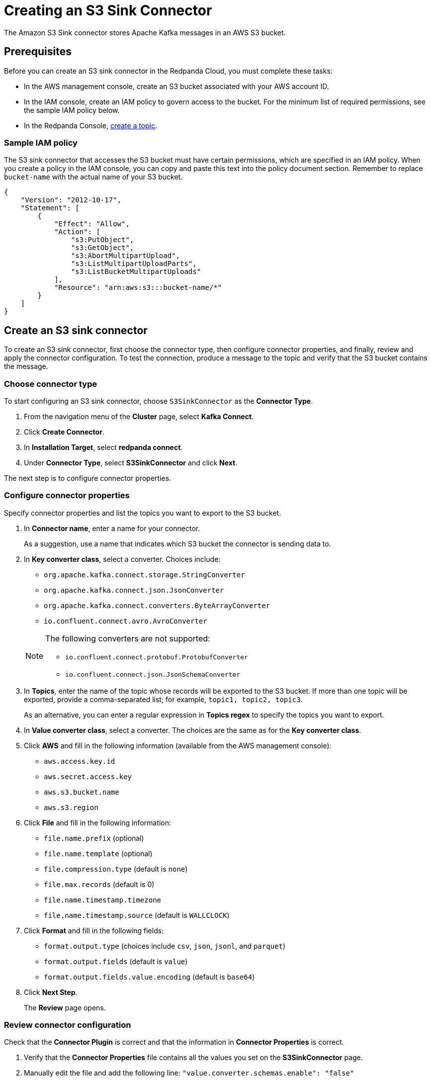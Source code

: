 = Creating an S3 Sink Connector
:description: Use the Redpanda Cloud UI to create an S3 Sink Connector.

The Amazon S3 Sink connector stores Apache Kafka messages in an AWS S3 bucket.

== Prerequisites

Before you can create an S3 sink connector in the Redpanda Cloud, you must complete these tasks:

* In the AWS management console, create an S3 bucket associated with your AWS account ID.
* In the IAM console, create an IAM policy to govern access to the bucket. For the minimum list of required permissions, see the sample IAM policy below.
* In the Redpanda Console, xref:create-topic.adoc[create a topic].

=== Sample IAM policy

The S3 sink connector that accesses the S3 bucket must have certain permissions, which are specified in an IAM policy. When you create a policy in the IAM console, you can copy and paste this text into the policy document section. Remember to replace `bucket-name` with the actual name of your S3 bucket.

[,json]
----
{
    "Version": "2012-10-17",
    "Statement": [
        {
            "Effect": "Allow",
            "Action": [
                "s3:PutObject",
                "s3:GetObject",
                "s3:AbortMultipartUpload",
                "s3:ListMultipartUploadParts",
                "s3:ListBucketMultipartUploads"
            ],
            "Resource": "arn:aws:s3:::bucket-name/*"
        }
    ]
}
----

== Create an S3 sink connector

To create an S3 sink connector, first choose the connector type, then configure connector properties, and finally, review and apply the connector configuration. To test the connection, produce a message to the topic and verify that the S3 bucket contains the message.

=== Choose connector type

To start configuring an S3 sink connector, choose `S3SinkConnector` as the *Connector Type*.

. From the navigation menu of the *Cluster* page, select *Kafka Connect*.
. Click *Create Connector*.
. In *Installation Target*, select *redpanda connect*.
. Under *Connector Type*, select *S3SinkConnector* and click *Next*.

The next step is to configure connector properties.

=== Configure connector properties

Specify connector properties and list the topics you want to export to the S3 bucket.

. In *Connector name*, enter a name for your connector.
+
As a suggestion, use a name that indicates which S3 bucket the connector is sending data to.

. In *Key converter class*, select a converter. Choices include:
 ** `org.apache.kafka.connect.storage.StringConverter`
 ** `org.apache.kafka.connect.json.JsonConverter`
 ** `org.apache.kafka.connect.converters.ByteArrayConverter`
 ** `io.confluent.connect.avro.AvroConverter`

+
[NOTE]
====
The following converters are not supported:

* `io.confluent.connect.protobuf.ProtobufConverter`
* `io.confluent.connect.json.JsonSchemaConverter`
====
. In *Topics*, enter the name of the topic whose records will be exported to the S3 bucket. If more than one topic will be exported, provide a comma-separated list; for example, `topic1, topic2, topic3`.
+
As an alternative, you can enter a regular expression in *Topics regex* to specify the topics you want to export.

. In *Value converter class*, select a converter. The choices are the same as for the *Key converter class*.
. Click *AWS* and fill in the following information (available from the AWS management console):
 ** `aws.access.key.id`
 ** `aws.secret.access.key`
 ** `aws.s3.bucket.name`
 ** `aws.s3.region`
. Click *File* and fill in the following information:
 ** `file.name.prefix` (optional)
 ** `file.name.template` (optional)
 ** `file.compression.type` (default is `none`)
 ** `file.max.records` (default is 0)
 ** `file.name.timestamp.timezone`
 ** `file.name.timestamp.source` (default is `WALLCLOCK`)
. Click *Format* and fill in the following fields:
 ** `format.output.type` (choices include `csv`, `json`, `jsonl`, and `parquet`)
 ** `format.output.fields` (default is `value`)
 ** `format.output.fields.value.encoding` (default is `base64`)
. Click *Next Step*.
+
The *Review* page opens.

=== Review connector configuration

Check that the *Connector Plugin* is correct and that the information in *Connector Properties* is correct.

. Verify that the *Connector Properties* file contains all the values you set on the *S3SinkConnector* page.
. Manually edit the file and add the following line:
 `"value.converter.schemas.enable": "false"`
+
Remember to add a comma at the end of the previous line.

. Click *Finish*.
+
The *connectors* summary page opens.

== Test the connection

After the connector is created, test the connection by writing to one of your topics, then checking the contents of the S3 bucket in the AWS management console.

. From the navigation menu, select *Topics*.
. On the *Topics* page, click the name of the topic you created for exporting to your S3 bucket.
+
The summary page for that topic opens.

. Open the *Actions* menu and select *Publish Message*.
+
The *Produce Message* dialog box opens.

. Select the *Key* tab and type a key on the first line.
+
For example, type `key-1`.

. Select the *Value* tab and type a value on the first line.
+
For example, type `[{"name":"user-1"}]`.

. Click *Publish*.
. Click *Close* to close the success message.
. From the navigation menu, select *Kafka Connect*.
. Under *Cluster*, click the cluster name.
+
The cluster summary page opens, and the state for *Connector* shows `Running`.

. In the AWS management console, display the page for your S3 bucket.
. Click the refresh symbol to refresh the page, then verify that your S3 bucket is listed.
. Click your S3 bucket name to see the topic.
